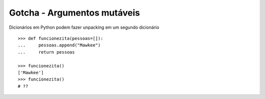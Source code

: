 ============================
Gotcha - Argumentos mutáveis
============================

Dicionários em Python podem fazer unpacking em um segundo dicionário
::

    >>> def funcionezita(pessoas=[]):
    ...     pessoas.append("Mawkee")
    ...     return pessoas

    >>> funcionezita()
    ['Mawkee']
    >>> funcionezita()
    # ??


.. hidden-code-block:: python
    :starthidden: True

    >>> funcionezita()
    ["Mawkee"]
    >>> funcionezita()
    ['Mawkee', 'Mawkee']
    >>> funcionezita()
    ['Mawkee', 'Mawkee', 'Mawkee']


.. hidden-code-block:: python
    :starthidden: True

    # Use sempre None para isso
    >>> def funcionezita(pessoas=None):
    ...     if not pessoas:
    ...         pessoas = []
    ...     pessoas.append("Mawkee")
    ...     return pessoas
